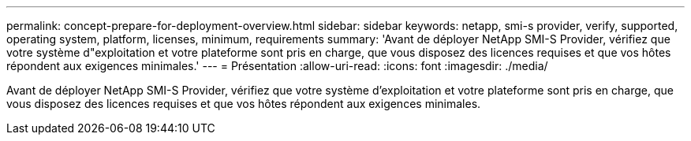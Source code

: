 ---
permalink: concept-prepare-for-deployment-overview.html 
sidebar: sidebar 
keywords: netapp, smi-s provider, verify, supported, operating system, platform, licenses, minimum, requirements 
summary: 'Avant de déployer NetApp SMI-S Provider, vérifiez que votre système d"exploitation et votre plateforme sont pris en charge, que vous disposez des licences requises et que vos hôtes répondent aux exigences minimales.' 
---
= Présentation
:allow-uri-read: 
:icons: font
:imagesdir: ./media/


[role="lead"]
Avant de déployer NetApp SMI-S Provider, vérifiez que votre système d'exploitation et votre plateforme sont pris en charge, que vous disposez des licences requises et que vos hôtes répondent aux exigences minimales.
